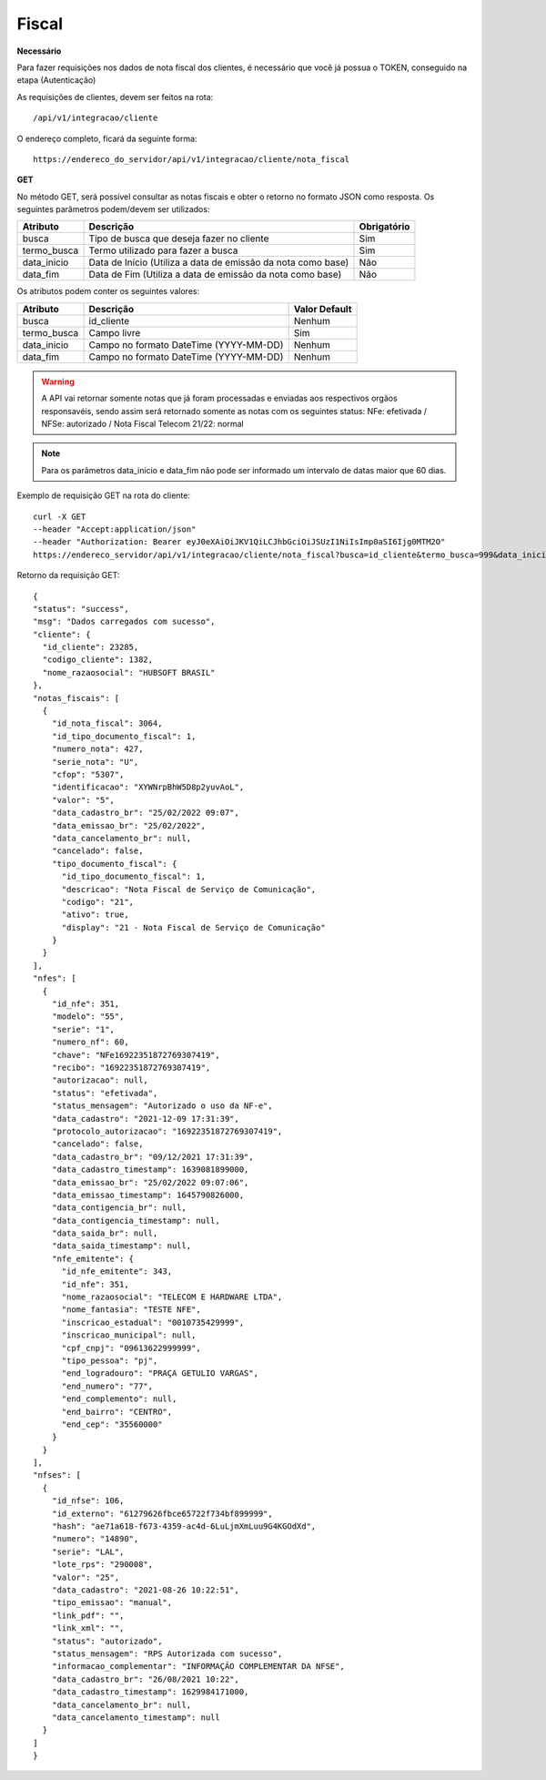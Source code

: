 Fiscal
============

**Necessário**

Para fazer requisições nos dados de nota fiscal dos clientes, é necessário que você já possua o TOKEN, conseguido na etapa (Autenticação)

As requisições de clientes, devem ser feitos na rota::

	/api/v1/integracao/cliente

O endereço completo, ficará da seguinte forma::

	https://endereco_do_servidor/api/v1/integracao/cliente/nota_fiscal

**GET**

No método GET, será possível consultar as notas fiscais e obter o retorno no formato JSON como resposta. Os seguintes parâmetros podem/devem ser utilizados:

.. list-table::
   :header-rows: 1
   
   *  -  Atributo
      -  Descrição
      -  Obrigatório

   *  -  busca
      -  Tipo de busca que deseja fazer no cliente
      -  Sim

   *  -  termo_busca
      -  Termo utilizado para fazer a busca
      -  Sim

   *  -  data_inicio
      -  Data de Início (Utiliza a data de emissão da nota como base)
      -  Não

   *  -  data_fim
      -  Data de Fim (Utiliza a data de emissão da nota como base)
      -  Não

Os atributos podem conter os seguintes valores:

.. list-table::
   :header-rows: 1
   
   *  -  Atributo
      -  Descrição
      -  Valor Default   

   *  -  busca
      -  id_cliente
      -  Nenhum

   *  -  termo_busca
      -  Campo livre
      -  Sim

   *  -  data_inicio
      -  Campo no formato DateTime (YYYY-MM-DD)
      -  Nenhum

   *  -  data_fim
      -  Campo no formato DateTime (YYYY-MM-DD)
      -  Nenhum

.. warning::

  A API vai retornar somente notas que já foram processadas e enviadas aos respectivos orgãos responsavéis, sendo assim será retornado somente as notas com os seguintes status: NFe: efetivada / NFSe: autorizado / Nota Fiscal Telecom 21/22: normal

.. note::

  Para os parâmetros data_inicio e data_fim não pode ser informado um intervalo de datas maior que 60 dias.  

Exemplo de requisição GET na rota do cliente::

	curl -X GET 
	--header "Accept:application/json"
	--header "Authorization: Bearer eyJ0eXAiOiJKV1QiLCJhbGciOiJSUzI1NiIsImp0aSI6Ijg0MTM2O"
	https://endereco_servidor/api/v1/integracao/cliente/nota_fiscal?busca=id_cliente&termo_busca=999&data_inicio=2021-01-01&data_fim=2022-02-23 -k

Retorno da requisição GET::

  {
  "status": "success",
  "msg": "Dados carregados com sucesso",
  "cliente": {
    "id_cliente": 23285,
    "codigo_cliente": 1382,
    "nome_razaosocial": "HUBSOFT BRASIL"
  },
  "notas_fiscais": [
    {
      "id_nota_fiscal": 3064,
      "id_tipo_documento_fiscal": 1,
      "numero_nota": 427,
      "serie_nota": "U",
      "cfop": "5307",
      "identificacao": "XYWNrpBhW5D8p2yuvAoL",
      "valor": "5",
      "data_cadastro_br": "25/02/2022 09:07",
      "data_emissao_br": "25/02/2022",
      "data_cancelamento_br": null,
      "cancelado": false,
      "tipo_documento_fiscal": {
        "id_tipo_documento_fiscal": 1,
        "descricao": "Nota Fiscal de Serviço de Comunicação",
        "codigo": "21",
        "ativo": true,
        "display": "21 - Nota Fiscal de Serviço de Comunicação"
      }
    }
  ],
  "nfes": [
    {
      "id_nfe": 351,
      "modelo": "55",
      "serie": "1",
      "numero_nf": 60,
      "chave": "NFe16922351872769307419",
      "recibo": "16922351872769307419",
      "autorizacao": null,
      "status": "efetivada",
      "status_mensagem": "Autorizado o uso da NF-e",
      "data_cadastro": "2021-12-09 17:31:39",
      "protocolo_autorizacao": "16922351872769307419",
      "cancelado": false,
      "data_cadastro_br": "09/12/2021 17:31:39",
      "data_cadastro_timestamp": 1639081899000,
      "data_emissao_br": "25/02/2022 09:07:06",
      "data_emissao_timestamp": 1645790826000,
      "data_contigencia_br": null,
      "data_contigencia_timestamp": null,
      "data_saida_br": null,
      "data_saida_timestamp": null,
      "nfe_emitente": {
        "id_nfe_emitente": 343,
        "id_nfe": 351,
        "nome_razaosocial": "TELECOM E HARDWARE LTDA",
        "nome_fantasia": "TESTE NFE",
        "inscricao_estadual": "0010735429999",
        "inscricao_municipal": null,
        "cpf_cnpj": "09613622999999",
        "tipo_pessoa": "pj",
        "end_logradouro": "PRAÇA GETULIO VARGAS",
        "end_numero": "77",
        "end_complemento": null,
        "end_bairro": "CENTRO",
        "end_cep": "35560000"
      }
    }
  ],
  "nfses": [
    {
      "id_nfse": 106,
      "id_externo": "61279626fbce65722f734bf899999",
      "hash": "ae71a618-f673-4359-ac4d-6LuLjmXmLuu9G4KGOdXd",
      "numero": "14890",
      "serie": "LAL",
      "lote_rps": "290008",
      "valor": "25",
      "data_cadastro": "2021-08-26 10:22:51",
      "tipo_emissao": "manual",
      "link_pdf": "",
      "link_xml": "",
      "status": "autorizado",
      "status_mensagem": "RPS Autorizada com sucesso",
      "informacao_complementar": "INFORMAÇÃO COMPLEMENTAR DA NFSE",
      "data_cadastro_br": "26/08/2021 10:22",
      "data_cadastro_timestamp": 1629984171000,
      "data_cancelamento_br": null,
      "data_cancelamento_timestamp": null
    }
  ]
  }
